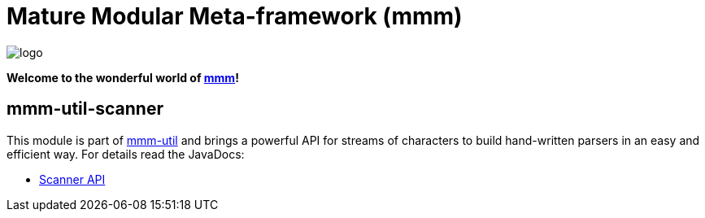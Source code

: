 = Mature Modular Meta-framework (mmm)

image:https://raw.github.com/m-m-m/mmm/master/src/site/resources/images/logo.png[logo]

*Welcome to the wonderful world of http://m-m-m.sourceforge.net/index.html[mmm]!*

== mmm-util-scanner

This module is part of link:../../..#mmm-util[mmm-util] and brings a powerful API for streams of characters to build hand-written parsers in an easy and efficient way.
For details read the JavaDocs:

* https://m-m-m.github.io/maven/apidocs/net/sf/mmm/util/scanner/api/package-summary.html#package.description[Scanner API]
